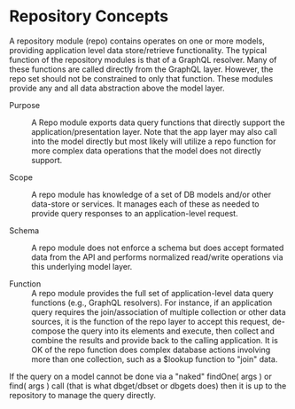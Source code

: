 * Repository Concepts

A repository module (repo) contains operates on one or more models, providing application level data store/retrieve functionality. The typical function of the repository modules is that of a GraphQL resolver. Many of these functions are called directly from the GraphQL layer. However, the repo set should not be constrained to only that function. These modules provide any and all data abstraction above the model layer.

- Purpose :: A Repo module exports data query functions that directly support the application/presentation layer. Note that the app layer may also call into the model directly but most likely will utilize a repo function for more complex data operations that the model does not directly support.

- Scope :: A repo module has knowledge of a set of DB models and/or other data-store or services. It manages each of these as needed to provide query responses to an application-level request.

- Schema :: A repo module does not enforce a schema but does accept formated data from the API and performs normalized read/write operations via this underlying model layer.

- Function :: A repo module provides the full set of application-level data query functions (e.g., GraphQL resolvers). For instance, if an application query requires the join/association of multiple collection or other data sources, it is the function of the repo layer to accept this request, de-compose the query into its elements and execute, then collect and combine the results and provide back to the calling application. It is OK of the repo function does complex database actions involving more than one collection, such as a $lookup function to "join" data.

If the query on a model cannot be done via a "naked" findOne( args ) or find( args ) call (that is what dbget/dbset or dbgets does) then it is up to the repository to manage the query directly. 
